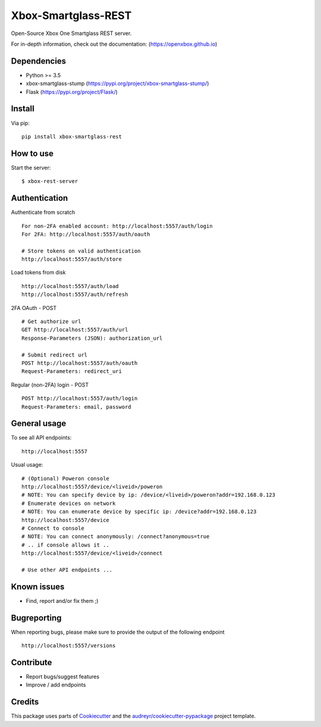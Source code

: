 ====================
Xbox-Smartglass-REST
====================

.. image:: https://pypip.in/version/xbox-smartglass-rest/badge.svg
    :target: https://pypi.python.org/pypi/xbox-smartglass-rest/
    :alt: Latest Version

.. image:: https://travis-ci.com/OpenXbox/xbox-smartglass-rest-python.svg?branch=master
    :target: https://travis-ci.com/OpenXbox/xbox-smartglass-rest-python

.. image:: https://img.shields.io/docker/build/openxbox/xbox-smartglass-rest.svg
    :target: https://hub.docker.com/r/openxbox/xbox-smartglass-rest
    :alt: Docker Build Status

.. image:: https://img.shields.io/badge/discord-OpenXbox-blue.svg
    :target: https://discord.gg/E8kkJhQ
    :alt: Discord chat channel

Open-Source Xbox One Smartglass REST server.

For in-depth information, check out the documentation: (https://openxbox.github.io)

Dependencies
------------
* Python >= 3.5
* xbox-smartglass-stump (https://pypi.org/project/xbox-smartglass-stump/)
* Flask (https://pypi.org/project/Flask/)

Install
-------

Via pip:
::

    pip install xbox-smartglass-rest


How to use
----------

Start the server:
::

    $ xbox-rest-server


Authentication
--------------

Authenticate from scratch
::

    For non-2FA enabled account: http://localhost:5557/auth/login
    For 2FA: http://localhost:5557/auth/oauth

    # Store tokens on valid authentication
    http://localhost:5557/auth/store

Load tokens from disk
::

    http://localhost:5557/auth/load
    http://localhost:5557/auth/refresh

2FA OAuth - POST
::

    # Get authorize url
    GET http://localhost:5557/auth/url
    Response-Parameters (JSON): authorization_url

    # Submit redirect url
    POST http://localhost:5557/auth/oauth
    Request-Parameters: redirect_uri

Regular (non-2FA) login - POST
::

    POST http://localhost:5557/auth/login
    Request-Parameters: email, password


General usage
-------------

To see all API endpoints:
::

    http://localhost:5557


Usual usage:
::

    # (Optional) Poweron console
    http://localhost:5557/device/<liveid>/poweron
    # NOTE: You can specify device by ip: /device/<liveid>/poweron?addr=192.168.0.123
    # Enumerate devices on network
    # NOTE: You can enumerate device by specific ip: /device?addr=192.168.0.123
    http://localhost:5557/device
    # Connect to console
    # NOTE: You can connect anonymously: /connect?anonymous=true
    # .. if console allows it ..
    http://localhost:5557/device/<liveid>/connect

    # Use other API endpoints ...


Known issues
------------
* Find, report and/or fix them ;)

Bugreporting
------------
When reporting bugs, please make sure to provide the output of the following endpoint

::

    http://localhost:5557/versions


Contribute
----------
* Report bugs/suggest features
* Improve / add endpoints

Credits
-------
This package uses parts of Cookiecutter_ and the `audreyr/cookiecutter-pypackage`_ project template.

.. _Cookiecutter: https://github.com/audreyr/cookiecutter
.. _`audreyr/cookiecutter-pypackage`: https://github.com/audreyr/cookiecutter-pypackage
